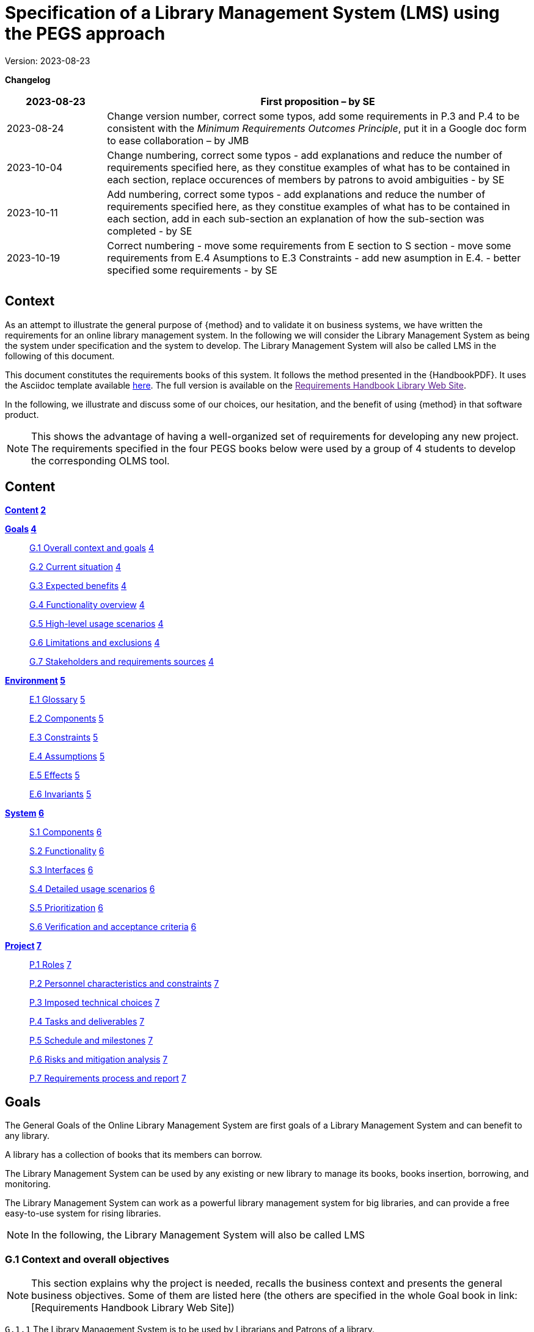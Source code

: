 = Specification of a Library Management System (LMS) using the PEGS approach

Version: 2023-08-23

*Changelog*

[width="100%",cols="19%,81%",]
|===
|2023-08-23 |First proposition – by SE

|2023-08-24 |Change version number, correct some typos, add some
requirements in P.3 and P.4 to be consistent with the _Minimum
Requirements Outcomes Principle_, put it in a Google doc form to ease
collaboration – by JMB

|2023-10-04 |Change numbering, correct some typos - add explanations and reduce the number of requirements specified here, as they constitue examples of what has to be contained in each section, replace occurences of members by patrons to avoid ambiguities - by SE

|2023-10-11 |Add numbering, correct some typos - add explanations and reduce the number of requirements specified here, as they constitue examples of what has to be contained in each section, add in each sub-section an explanation of how the sub-section was completed - by SE

|2023-10-19| Correct numbering - move some requirements from E section to S section - move some requirements from E.4 Asumptions to E.3 Constraints - add new asumption in E.4. - better specified some requirements - by SE

| |

| |
|===
== Context

As an attempt to illustrate the general purpose of {method} and to validate it on business systems, we have written the requirements for an online library management system.
In the following we will consider the Library Management System as being the system under specification and the system to develop. 
The Library Management System will also be called LMS in the following of this document.

This document constitutes the requirements books of this system.
It follows the method presented in the {HandbookPDF}.
It uses the Asciidoc template available link:{github-io}/templates/asciidoc/book.adoc[here].
The full version is available on the link:[Requirements Handbook Library Web Site].

In the following, we illustrate and discuss some of our choices, our hesitation, and the benefit of using {method} in that software product.

NOTE: This shows the advantage of having a well-organized set of requirements for developing any new project. The requirements specified in the four PEGS books below were used by a group of 4 students to develop the corresponding OLMS tool.


== Content

*link:#content[Content] link:#content[2]*

*link:#section-1[Goals] link:#section-1[4]*

____
link:#g.7-stakeholders-and-requirements-sources[G.1 Overall context and
goals] link:#g.7-stakeholders-and-requirements-sources[4]

link:#g.7-stakeholders-and-requirements-sources[G.2 Current situation]
link:#g.7-stakeholders-and-requirements-sources[4]

link:#g.7-stakeholders-and-requirements-sources[G.3 Expected benefits]
link:#g.7-stakeholders-and-requirements-sources[4]

link:#g.4-functionality-overview[G.4 Functionality overview]
link:#g.4-functionality-overview[4]

link:#_yvda2boo29n1[G.5 High-level usage scenarios]
link:#_yvda2boo29n1[4]

link:#g.7-stakeholders-and-requirements-sources[G.6 Limitations and
exclusions] link:#g.7-stakeholders-and-requirements-sources[4]

link:#g.7-stakeholders-and-requirements-sources[G.7 Stakeholders and
requirements sources] link:#g.7-stakeholders-and-requirements-sources[4]
____

*link:#environment[Environment] link:#environment[5]*

____
link:#e.1-glossary[E.1 Glossary] link:#e.1-glossary[5]

link:#e.2-components[E.2 Components] link:#e.2-components[5]

link:#_gbu8bf55q8qg[E.3 Constraints] link:#_gbu8bf55q8qg[5]

link:#_uh6k7ev0vtly[E.4 Assumptions] link:#_uh6k7ev0vtly[5]

link:#e.5-effects[E.5 Effects] link:#e.5-effects[5]

link:#e.6-invariants[E.6 Invariants] link:#e.6-invariants[5]
____

*link:#system[System] link:#system[6]*

____
link:#_4eykv23wps2i[S.1 Components] link:#_4eykv23wps2i[6]

link:#_kxp308fxmu7n[S.2 Functionality] link:#_kxp308fxmu7n[6]

link:#_oyxu5punrorh[S.3 Interfaces] link:#_oyxu5punrorh[6]

link:#_d0bfytbgximv[S.4 Detailed usage scenarios] link:#_d0bfytbgximv[6]

link:#_c57sg6hqhi8t[S.5 Prioritization] link:#_c57sg6hqhi8t[6]

link:#s.6-verification-and-acceptance-criteria[S.6 Verification and
acceptance criteria] link:#s.6-verification-and-acceptance-criteria[6]
____

*link:#project[Project] link:#project[7]*

____
link:#p.1-roles-and-personnel[P.1 Roles]
link:#p.1-roles-and-personnel[7]

link:#_uj4hzlixfant[P.2 Personnel characteristics and constraints]
link:#_uj4hzlixfant[7]

link:#_59zlco3c72j6[P.3 Imposed technical choices]
link:#_59zlco3c72j6[7]

link:#p.3-schedule-and-milestones[P.4 Tasks and deliverables]
link:#p.3-schedule-and-milestones[7]

link:#_q97pvvljiy17[P.5 Schedule and milestones] link:#_q97pvvljiy17[7]

link:#p.5-required-technology-elements[P.6 Risks and mitigation
analysis] link:#p.5-required-technology-elements[7]

link:#p.7-requirements-process-and-report[P.7 Requirements process and
report] link:#p.7-requirements-process-and-report[7]
____

== Goals

The General Goals of the Online Library Management System are first goals of a Library Management System and can benefit to any library.

A library has a collection of books that its members can borrow. 

The Library Management System can be used by any existing or new library to manage its books,
books insertion, borrowing, and monitoring.

The Library Management System can work as a powerful library management system for big
libraries, and can provide a free easy-to-use system for rising
libraries.

NOTE: In the following, the  Library Management System will also be called LMS

=== G.1 Context and overall objectives
NOTE: This section explains why the project is needed, recalls the business context and presents the general business objectives. Some of them are listed here (the others are specified in the whole Goal book in link: [Requirements Handbook Library Web Site])

[[g1-audience]]
`G.1.{counter:g1}` The Library Management System is to be used by Librarians and Patrons of a library.

[[g1-Internet]]
`G.1.{counter:g1}` The  LMS aims to provide its users with Internet
 access 
// to facilitate library management and book borrowing.

/`G.1.{counter:g1}` The product will work as a complete user interface
// for library management process and library usage from patrons.

[[g1-purpose]]
`G.1.{counter:g1}` The purpose of the LMS is to provide its users a friendly environment 
// to maintain the details of books and library patrons.

[[g1-maingoal]]
`G.1.{counter:g1}` The LMS manages book borrowing.


//[[g1-Internet]]
G.1.{counter:g1}` The system provides books catalogue and information to patrons and helps them decide on the books to borrow from the library.

// [[g1-Internet]]
`G.1.{counter:g1}` The system provides reports to librarians and helps them to manage late loans.

`G.1.{counter:g1}` The LMS is running 24 hours a day.

`G.1.{counter:g1}` Access to the LMS must be secured.




=== G.2 Current situation
NOTE: This section describes the current situation, and gives the relations between the LMS and its environment.

`G.2.{counter:g2}` The Library Management System is described in this project, starting
from scratch, based on manual library management and various public
resources such as
https://github.com/ddd-by-examples/library?ref=hackernoon.com#domain-description[Library]footnote:[https://github.com/ddd-by-examples/library?ref=hackernoon.com#domain-description]
.

=== G.3 Expected benefits
//[[g3-benefits]]
//`G.3.{counter:g3}` The expected benefits are easier access to library services for both
// librarians and patrons.

[[g3-Benefit]]
 `G.3.{counter:g3}` The LMS product is basically updating the manual library system into an internet-based application. 

[[g3-access]]
`G.3.{counter:g3}` The system should enable its users to access basic library functions remotely, 24-hours a day, according to their role in the system.

[[g3-help]]
`G.3.{counter:g3}` The system should provide a catalog, and reports allowing users to improve their use of the library.

[[g3-registration]]
`G.3.{counter:g3}` Anyone should be able to register by creating his or her own account.

`G.3.{counter:g3}` Friendly user interface, online help and user guide must be sufficient to educate the users on how to use this product without any problems or difficulties


=== G.4 Functionality overview
NOTE: This section gives short overview of the future system. It lists the main functionalities a LMS must provide to its users. It also says what users cannot do.

[[g4-librariansforstockmanagement]]
`G.4.{counter:g4}` Librarians need to be able to add books, update books status, delete books and receive alerts on overdue returns.

[[g4-librariansforborrowingmanagement]]
`G.4.{counter:g4}` Librarians are  responsible for registering books checkouts and returns.

[[g4-patronsconsultation]]
`G.4.{counter:g4}` Patrons should be able to remotely consult the library catalog, put books on hold, know  remaining time for borrowing  and update their personal information. 

[[g4-patrons]]
`G.4.{counter:g4}` Patrons cannot update their borrowing information.

[[g4-users]]
`G.4.{counter:g4}` Only registered users should be able to access the system. 


=== G.5 High-level usage scenarios

NOTE: The scenarios chosen for appearing here are limited to the main usage patterns and expressed in user terms, independently of the system’s structure. The detailed usage scenarios will appear in the System book (S.4).
So, we consider here the two kinds of users the LMS has to integrate: Librarians and Patrons.

// [plantuml]
// ----
// @startuml

// actor Librarians as l
// usecase "Insert, modify the state of a book and delete books" as A

// l -> A

// ' G.5.4 Can get the information on any member who has borrowed a book.
// usecase "G.5.4 get the information on any member" as B

// l -> B
// @enduml
// ----

[[g5-authentification]]
`G.5.{counter:g5}` All users must authenticate themselves before using the system.

[[g5-usersauthentification]]
`G.5.{counter:g5}` Each user must have his or her correct username and password to enter
into his or her online account and do actions.


==== Librarians: 


[[g5-Librarians]]
`G.5.{counter:g5}` Should be able to insert, modify the state of a book and delete books.
[[g5-Librarians]]
`G.5.{counter:g5}` Can get the information of any member who has borrowed a book.
[[g5-Librarians]]
`G.5.{counter:g5}`  Add and edit book categories and arrange books by categories.
[[g5-Librarians]]
`G.5.{counter:g5}` Add and edit authors and publishers’ information.
[[g5-Librarians]]
`G.5.{counter:g5}`  Can send lateness warnings to people who have exceeded deadline date.
[[g5-Librarians]]
`G.5.{counter:g5}`  Should enter book checkouts and returns.

==== Patrons: 

[[g5-patrons]]
`G.5.{counter:g5}` Should be able to subscribe
[[g5-patrons]]
`G.5.{counter:g5}` Should be provided with the updated information about the books catalog.
[[g5-patrons]]
`G.5.{counter:g5}` Can check their account's information and update it.
[[g5-patrons]]
`G.5.{counter:g5}` Have the ability to search through books by subject, title, authors or
any information related to the book.
[[g5-patrons]]
`G.5.{counter:g5}` Can put books on hold

=== G.6 Limitations and exclusions
[[g6-limitations]]
`G.6.{counter:g6}` Adapatbility is not supported by the LMS - TBD adaptation for non seeing people 

[[g6-limitations]]
`G.6.{counter:g6}` The LMS only deals with book management and does not cover human
resources management.

[[g6-limitations]]
`G.6.{counter:g6}` The LMS does not support users’ validation.

[[g6-limitations]]
`G.6.{counter:g6}` Administration of the website is out of scope of the system.

=== G.7 Stakeholders and requirements sources

[width="100%",cols="21%,15%,64%",options="header",]
|===
|*Stakeholder* |*Category* |*Comment*
|Patron |User |Anyone who lend books in the library
|Librarian |User |Persons responsible for managing books and loans.
|===

=== Resources:

https://github.com/ddd-by-examples/library?ref=hackernoon.com#domain-description

https://www.codingninjas.com/studio/library/design-a-library-management-system-low-level-design

== Environment
NOTE: The Environment book describes the application domain and external context in which the LMS will operate. 

=== E.1 Glossary
[[e1-Glossary]]
`E.1.{counter:e1}` The definitions of all the vocabularies specific to the LMS are given below.

* *LMS*: Acornym for Library management System
* *Library*: has a collection of Books, and members which are patrons
and librarians
* *Meta Book*: metadata containing title, author, editor, ISBN, number
of copies
* *Book*: Copy of a book with a copy number and an availability status
* *Patron*: Anyone who lend books in the library
* *Librarian*: library employee
* *Catalog :* List of library books and their instance availability
* *Holding*: Place a book on hold
* *Checkout*: Collecting the book from the library
* *Return*: Giving the book back to the library
* *Overdue Checkout*: A checkout is overdue when patron has not given
the book back until up to the borrowing period.
* *Daily Sheet with Overdue Checkouts*: A list of overdue checkouts that
is being checked daily
* *Daily Sheet with expired holds*: A list of expired holds that is
being checked daily
* *Hold Duration*: A time period when a book can be kept on hold
* *Borrowing Period*: Period during which a book can be borrowed

=== E.2 Components

NOTE: We list the elements of the environment that may affect or be affected by the system and project, that is the login management component to which the system must be interfaced.

[[e2-LoginComponents]]
`E.2.{counter:e2}` Login management

//[#_gbu8bf55q8qg .anchor]####
[[e2-Components]]
`E.2.1.{counter:e2.1}` This component would handle the login of the users (patrons and librarians) and their authentication.

`E.2.1.{counter:e2.1}` It is not dedicated to a library and can be an external module added to the LMS.


=== E.3 Constraints
NOTE: This section will contain the obligations and limits imposed on the project and the system by the environment. 
It describes all the important business rules that the development of the LMS will have to take into account. Some of them are given below.
NOTE: Hold duration was expressed in days but as "day" can be ambigus and subject to interpretation, we choose to express it in hours.

[arabic]
[[e3-borrowings]]
`E.3.{counter:e3}` A book that has been placed on hold and whose hold is not expired is
unavailable.

`E.3.{counter:e3}` A book that has been checked out is unavailable.

`E.3.{counter:e3}` When the hold period expired, the book becomes available.

`E.3.{counter:e3}` After a book return is registered, the book becomes available.

// `E.3.{counter:e3}` When the book is checked out,the hold becomes completed and the returning process starts.

`E.3.{counter:e3}` A patron can place an hold on a book if the book is available.

`E.3.{counter:e3}` Overdue checkouts and expired holds are checked daily.

// `E.3.{counter:e3}` Overdue checkouts are registered.

`E.3.{counter:e3}` Overdue checkout results in fees for the concerned patron and a
penalty on his/her file.

// `E.3.{counter:e3}` If the checkout is overdue, it is being unregistered as soon as the book is returned.

`E.3.{counter:e3}` In the moment of returning a book, the process of Fees application starts.

[[e3-businessRules]]
`E.3.{counter:e3}` A patron who has been penalized 3 times will be blacklisted by the library and banned from the system for one year.

`E.3.{counter:e3}` Hold duration is maximum 120 hours.

// `E.3.{counter:e3}` Borrowing duration is maximum 60 days.

`E.3.{counter:e3}` The maximum number of books placed on hold by a single user is 3.

`E.3.{counter:e3}` The maximum number of books borrowed by a single user is 5.

`E.3.{counter:e3}` Late borrowing fees are €5 per day.

// `E.3.{counter:e3}` The Maximum number of penalties is 3.


=== E.4 Assumptions
NOTE: Below are some properties of the environment that may be assumed, to facilitate the project and simplify the LMS.
[[e4-french]]
`E.4.{counter:e4}` The users can read french.

[[e4-education]]
`E.4.{counter:e4}` The users are assumed to have basic knowledge of computers and Internet browsing.



=== E.5 Effects
NOTE: We have not found there any elements and properties of the environment that the system will affect. 

=== E.6 Invariants
NOTE: Invariants describe properties of the environment that the LMS’s operation must preserve.
[arabic]
[[e6-Invariants]]
`E.6.{counter:e6}` The status of a book is: available, on hold, borrowed, due, returned.
[[e6-Invariants]]
`E.6.{counter:e6}` A book on hold is unavailable until the hold period has expired or
until the user who placed it on hold has cancelled it.

===  +

== System
NOTE: The System book refines the Goals by focusing on more detailed requirements about the system under development, mainly its constituents, behaviors and properties.

=== S.1 Components 
NOTE: The components of the LMS described here express the overall structure of the system.

[[S1-ComponentsBooks]]
`S.1.{counter:s.1}` Books management

`S.1.1.{counter:s1.1}`  The Books management component concerns the books and includes books description.

`S.1.1. {counter:s1.1}` Books management includes catalog generation with the number of copies available for each book, searching for books and displaying the list of books.

`S.1.1.{counter:s1.1}` A meta book is described by its title, author, ISBN number, number of
copies, and number of available copies.

`S.1.1.{counter:s1.1}`  A book is a copy of a metabook (an instance), with a copy number and an
availability status.


[[S1-ComponentsPatrons]]
`S.1.{counter:s.1}` Patrons management

`S.1.2.{counter:s1.2}`  The Patrons management component includes patrons’ identification and description, with
their first name, family name, ID number, address, penalties.

`S.1.2.{counter:s1.2}`  The Patrons management component includes the number of books placed on hold and the number of
borrowed books.

`S.1.2.{counter:s1.2}` A patron with 3 penalties is removed from the library and is not be able to subscribe for 1 year.

`S.1.2.{counter:s1.2}` The Patrons management component includes functions allowing patrons to modify their personal information 

`S.1.2.{counter:s1.2}` The Patrons management component includes functions allowing librarians to add penalties to patrons's files.


[[S1-ComponentsHolds]]
`S.1.{counter:s.1}` Holds management

`S.1.3.{counter:s1.3}` The Holds management component would handle the holds.

`S.1.3.{counter:s1.3}` The Holds management component includes functions to place books on hold, cancel holds,
check holds expirations and generate daily sheets

`S.1.3.{counter:s1.3}` The Holds management component would store information about which patron has placed which book on
hold and the date of the holding


[[S1-ComponentsCheckouts]]
`S.1.{counter:s1}` Checkouts management

`S.1.4.{counter:s1.4}`  The Checkouts management component would handle the checking out and returning of books. 

`S.1.4.{counter:s1.4}` Checkouts management includes functions for managing the borrowing and the return
of books.

`S.1.4.{counter:s1.4}`  The Checkouts management component would store information about which patron has checked out which book
and when it is due to be returned.


=== S.2 Functionality 
NOTE: We list here some of the functional and non-functional properties describing the behaviors of the system's components.
[[S2-Functionality]]
`S.2.{counter:s2}` The Functional Requirements for the Library Management System are:

`S.2.1.{counter:s2.1}` Ability to add and remove books from the library

`S.2.1.{counter:s2.1}` Ability to search for books in the library by title, author, or ISBN

`S.2.1.{counter:s2.1}` Ability to place hold on books

`S.2.1.{counter:s2.1}` Ability to check out and return books

`S.2.1.{counter:s2.1}` Ability to display a list of all books in the library

//`S.2.1.{counter:s2.1}` 
// Ability to store and retrieve information about library patrons, including their name and ID number

//`S.2.1.{counter:s2.1}` 
// Ability to track which books are currently checked out and when they are due to be returned

`S.2.1.{counter:s2.1}`
Ability to generate reports on library usage, holds and checkouts

[[S2-NonFunctionality]]
`S.2.{counter:s2}` The Non-Functional Requirements for the Library Management System are:

`S.2.2.{counter:s2.2}` User-friendly interface for easy navigation and use

`S.2.2.{counter:s2.2}` High performance and scalability to handle large amounts of data

`S.2.2.{counter:s2.2}` Data security and protection to ensure the privacy and confidentiality
of library patrons and their information

`S.2.2.{counter:s2.2}` Compatibility with various operating systems and devices

`S.2.2.{counter:s2.2}` Ability to handle multiple users and concurrent access to the system

//`S.2.2.{counter:s2.2}`
//  Compliance with relevant laws and regulations regarding library management and data privacy

//`S.2.2.{counter:s2.2}`
// Regular updates and maintenance to ensure the system remains functional and secure over time.

=== S.3 Interfaces 
NOTE: This section lists user interfaces and program interfaces (APIs) handling the functionality and making them available.

[[S3-Interfaces]]
`S.3.{counter:s.3}`  Users should be able to access LMS from any device that has Internet browsing capabilities and an Internet connection.

=== S.4 Detailed usage scenarios 
NOTE: Here are some examples of interactions between the environment (or human users) and the system: use cases and/or user stories.

[[S4-Scenarios_Reserve_a_book]]
`S.4.{counter:s.4}` Reserve_a_book

[width="100%",cols="50%,50%",]
|===
|Name |Reserve_a_book

|Scope |System

|Level |Business_summary

|Primary actor |Patron

|Context of use |A patron wants to place hold on a book so that the book
is reserved before he picks it up

|Preconditions a|
The library has a requested book

Patron is logged in to the library system

|Trigger |The patron finds in a library catalogue the book he wants to
borrow and requests the system to place a hold on this book

|Main success scenario a|
[arabic]
. System validates that a hold can be placed
. The system reserves a book by the patron
. The system displays the confirmation that the hold is placed
successfully
. The system tags the starting date of the hold

|Success guarantee |The book is on hold by the patron

|Extensions a|
1A. The book is checked out

*The system denies placing hold on the book

*The system displays error message

1B. The book is on hold by another patron

*The system denies placing hold on the book

*The system displays error message

1C. The patron has 3 books on hold 

*The system denies placing hold on the book

*The system displays error message

|Stakeholders and interests a|
Patron (reserves a book)

Librarian (enforces adherence to library policies)

|===

[[S4-Scenarios_Borrow_a_book]]
`S.4.{counter:s.4}` Borrow_a_book

[width="100%",cols="50%,50%",]
|===
|Name |Borrow_a_book

|Scope |System

|Level |Business summary

|Primary actor |Librarian

|Context of use |The patron wants to check out a book

|[#_c57sg6hqhi8t .anchor]####Preconditions |The book is available

|Trigger |The patron found in the library catalogue the book he wants to
borrow and requested successfully the system to place a hold on this
book

|Main success |The system changes the book status to borrowed

|Scenario a|
The patron checks out the book.

The patron returns the book

|Success guarantee |The patron has borrowed the book and returned it
within the checkout duration.

|Extensions a|
A. The hold expires
+
The system changes the hold status to “expired” and the book becomes
available

B. The patron canceled the hold
+
The book status changes to available

C. The patron does not return the book within the maximum check out
duration

The book status changes to overdue

A penalty is added to the patron's file

The patron returns the book

|Stakeholders and interests |Patron (borrows a book), Librarians -
register actions of borrowing and return
|===

=== S.5 Prioritization
NOTE: We choose to not classify behaviors, interfaces and scenarios according to their degree of criticality, as all of them are equally important for this system



=== S.6 Verification and acceptance criteria
// NOTE: In this last section of System Chapter, we specify the conditions under which an implementation will be deemed satisfactory.


====  +

== Project
NOTE: The Project book describes all the constraints and expectations not about the system itself, but about how to develop and produce it. 

=== P.1 Roles and Personnel
NOTE: We identified the main responsibilities in the LMS project; required project staff and their needed qualifications.

[width="100%",cols="48%,52%",options="header",]
|===
|*Project roles* |*Personnel*
|Project manager |team principal
|Testers |Library manager
|Documenters |systems engineers
|Developers |systems engineers
|===

[[P.1-Roles]]
`P.1.{counter:p.1}` The project team includes team principal and three systems engineers
100% dedicated to the project. 
[[P.1-Roles]]
`P.1.{counter:p.1}` The team is composed of 4 students in software
engineering.

[[P.1-Roles]]
`P.1.{counter:p.1}` The requirements analysis, software development and testing is performed
by the team member responsible for the specific software modules

[[P.1-Roles]]
`P.1.{counter:p.1}` The team has to  plan to test the product with the library manager as
super user able to switch form one role to another one to ensure the
correctness and safety of the developed software.

=== P.2 Imposed technical choices.
NOTE: We made a priori choices of specific tools, hardware, languages as depicted below

[[P.2-Choices]]
`P.2.{counter:p.2}`  Users may access LMS from any device that has Internet browsing
capabilities and an Internet connection.
[[P.2-Choices]]
`P.2.{counter:p.2}`   Users must authenticate that is have their correct usernames and
passwords to enter into their online accounts and do actions.
[[P.2-Choices]]
`P.2.{counter:p.2}`  The information of all users, books and library must be stored in a
database that is accessible by the system.

=== P.3 Schedule and milestones
NOTE:  Following the Minimum Requirements Outcome Principle, we established a ist of tasks to be carried out and their scheduling.

[[P.3-Milestones]]
`P.3.{counter:p.3}`  The project should provide a first prototype (v.1) on May, 30^th^, 2024.

[[P.3-Milestones]]
`P.3.{counter:p.3}`  A second milestone is planned for a v.2 with the remaining features, in
May, 1^st^, 2025

=== P.4 Tasks and deliverables
NOTE: Details of individual tasks listed under P.3 and their expected outcomes are expressed in this section

[[P.4-Tasks]]
`P.4.{counter:p.4}`  The tasks and deliverables are listed in the Gantt diagram provided in Appendix XYZ.

=== P.5 Required technology elements
NOTE: In this section we give external systems that seems necessary to us for building the system, but the choice of the tool is open to the developpers 

[[P.5-Techno]]
`P.5.{counter:p.5}` MonGoDB for the database.
[[P.5-Techno]]
`P.5.{counter:p.5}` MJavaScript for building the web application
[[P.5-Techno]]
`P.5.{counter:p.5}` MMaven for the projet management
[[P.5-Techno]]
`P.5.{counter:p.5}` The Login management module is not dedicated to a library and must be
an external module added to the LMS.

=== P.6 Risks and mitigation analysis
NOTE: We haven't identified any potential obstacles to meeting the schedule of P.4, and so give no measure for adapting the plan.

=== P.7 Requirements process and report
NOTE: We describe the requirements process, based on the PEGS approach.

[[P.7-Process]]
`P.7.{counter:p.7}` The project utilizes the PEGS approach to requirements. 
Requirements are developed incrementally and allocated to one of the four books.
[[P.7-Process]]
`P.7.{counter:p.7}` The process is conducted in an agile way. 
[[P.7-Process]]
`P.7.{counter:p.7}` The team leader is the scrum master and PO Proxy. 
[[P.7-Process]]
`P.7.{counter:p.7}` The PO is a library manager.
[[P.7-Process]]
`P.7.{counter:p.7}` During the implementation phase whenever change or refinement of the
requirements is detected, it should be carefully documented and
confirmed with the stakeholders.
